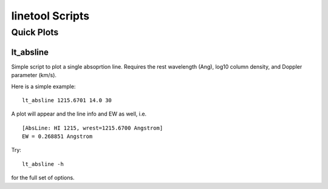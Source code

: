 .. highlight:: rest

****************
linetool Scripts
****************


Quick Plots
===========

lt_absline
----------

Simple script to plot a single absoprtion line.  
Requires the rest wavelength (Ang), log10 column density, and 
Doppler parameter (km/s). 

Here is a simple example::

	lt_absline 1215.6701 14.0 30

A plot will appear and the line info and EW as well, i.e. ::

	[AbsLine: HI 1215, wrest=1215.6700 Angstrom]
	EW = 0.268851 Angstrom

Try:: 

	lt_absline -h

for the full set of options.
